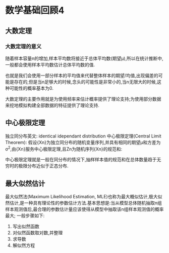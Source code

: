 * 数学基础回顾4

** 大数定理
*** 大数定理的意义
随着样本容量n的增加,样本平均数将接近于总体平均数(期望μ),所以在统计推断中,一般都会使用样本平均数估计总体平均数的值.

也就是我们会使用一部分样本的平均值来代替整体样本的期望/均值,出现偏差的可能是存在的,但是当n足够大的时候,念头的可能性是非常小的,当n无限大的时候,这种可能性的概率基本为0.

大数定理的主要作用就是为使用频率来估计概率提供了理论支持;为使用部分数据来挖地模拟构建全部数据的特征提供了理论支持.

** 中心极限定理
独立同分布英文: identical idependant distribution
中心极限定理(Central Limit Theorem):
假设{Xn}为独立同分布的随机变量序列,并具有相同的期望μ和方差为σ^2,由{Xn}服务中心极限定理,且Zn为随机序列{Xn}的规范和:



中心极限定理就是一般在同分布的情况下,抽样样本值的规范和在总体数量趋于无穷时的极限分布近似于正态分布.

** 最大似然估计
最大似然法(Maximum Likelihood Estimation, MLE)也称为最大概似估计,极大似然估计,是一种具有理论性的参数估计方法.基本思想是:当从模型总体随机抽取n组样本观测值后,最合理的参数估计量应该使得从模型中抽取该n组样本观测值的概率最大;
一般步骤如下:
 1. 写出似然函数
 2. 对似然函数取对数,并整理
 3. 求导数
 4. 解似然方程
